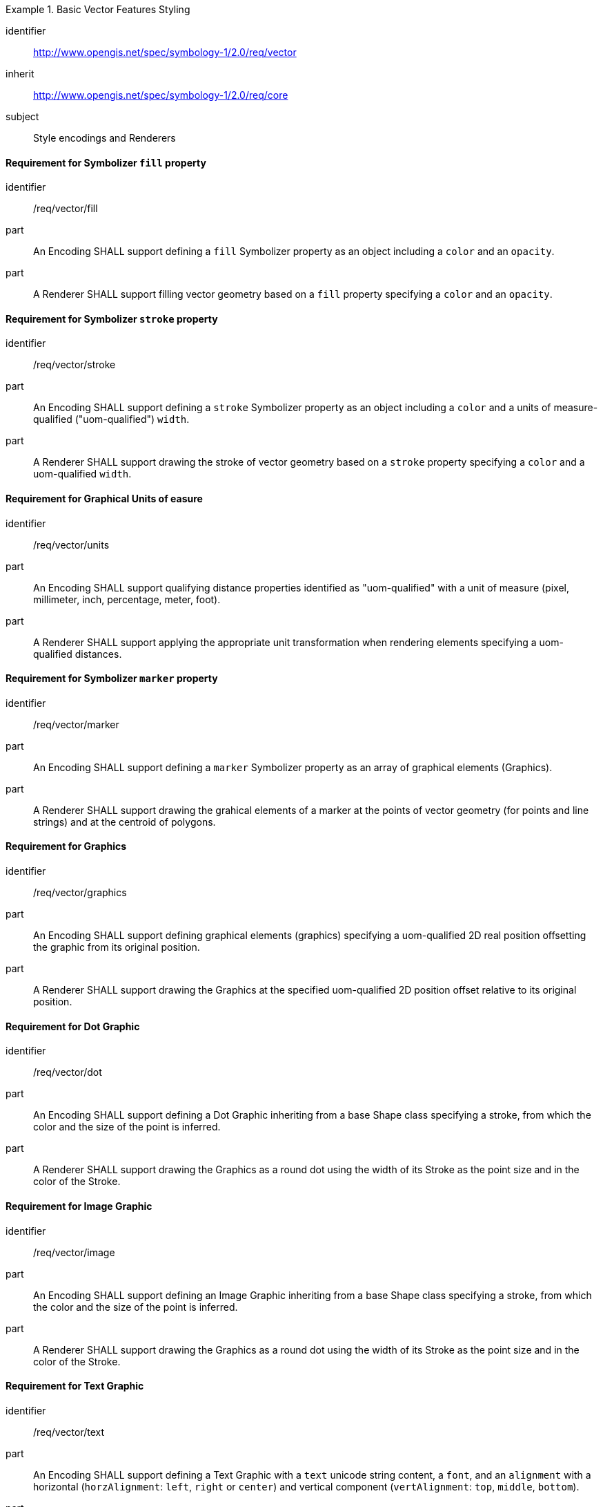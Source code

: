 
[[rc_table-vector]]

[requirements_class]
.Basic Vector Features Styling
====
[%metadata]
identifier:: http://www.opengis.net/spec/symbology-1/2.0/req/vector
inherit:: http://www.opengis.net/spec/symbology-1/2.0/req/core
subject:: Style encodings and Renderers
====

[[req-vector-fill]]
==== Requirement for Symbolizer `fill` property

[requirement]
====
[%metadata]
identifier:: /req/vector/fill
part:: An Encoding SHALL support defining a `fill` Symbolizer property as an object including a `color` and an `opacity`.
part:: A Renderer SHALL support filling vector geometry based on a `fill` property specifying a `color` and an `opacity`.
====

[[req-vector-stroke]]
==== Requirement for Symbolizer `stroke` property

[requirement]
====
[%metadata]
identifier:: /req/vector/stroke
part:: An Encoding SHALL support defining a `stroke` Symbolizer property as an object including a `color` and a units of measure-qualified ("uom-qualified") `width`.
part:: A Renderer SHALL support drawing the stroke of vector geometry based on a `stroke` property specifying a `color` and a uom-qualified `width`.
====

[[req-vector-units]]
==== Requirement for Graphical Units of easure

[requirement]
====
[%metadata]
identifier:: /req/vector/units
part:: An Encoding SHALL support qualifying distance properties identified as "uom-qualified" with a unit of measure (pixel, millimeter, inch, percentage, meter, foot).
part:: A Renderer SHALL support applying the appropriate unit transformation when rendering elements specifying a uom-qualified distances.
====

[[req-vector-marker]]
==== Requirement for Symbolizer `marker` property

[requirement]
====
[%metadata]
identifier:: /req/vector/marker
part:: An Encoding SHALL support defining a `marker` Symbolizer property as an array of graphical elements (Graphics).
part:: A Renderer SHALL support drawing the grahical elements of a marker at the points of vector geometry (for points and line strings) and at the centroid of polygons.
====

[[req-vector-graphics]]
==== Requirement for Graphics

[requirement]
====
[%metadata]
identifier:: /req/vector/graphics
part:: An Encoding SHALL support defining graphical elements (graphics) specifying a uom-qualified 2D real position offsetting the graphic from its original position.
part:: A Renderer SHALL support drawing the Graphics at the specified uom-qualified 2D position offset relative to its original position.
====

[[req-vector-dot]]
==== Requirement for Dot Graphic

[requirement]
====
[%metadata]
identifier:: /req/vector/dot
part:: An Encoding SHALL support defining a Dot Graphic inheriting from a base Shape class specifying a stroke, from which the color and the size of the point is inferred.
part:: A Renderer SHALL support drawing the Graphics as a round dot using the width of its Stroke as the point size and in the color of the Stroke.
====

[[req-vector-image]]
==== Requirement for Image Graphic

[requirement]
====
[%metadata]
identifier:: /req/vector/image
part:: An Encoding SHALL support defining an Image Graphic inheriting from a base Shape class specifying a stroke, from which the color and the size of the point is inferred.
part:: A Renderer SHALL support drawing the Graphics as a round dot using the width of its Stroke as the point size and in the color of the Stroke.
====

[[req-vector-text]]
==== Requirement for Text Graphic

[requirement]
====
[%metadata]
identifier:: /req/vector/text
part:: An Encoding SHALL support defining a Text Graphic with a `text` unicode string content, a `font`, and an `alignment` with a horizontal (`horzAlignment`: `left`, `right` or `center`) and vertical component (`vertAlignment`: `top`, `middle`, `bottom`).
part:: A Renderer SHALL support draw the `text` of a Text Graphic using the `font` and the `alignment` specified.
====

[[req-vector-fonts]]
==== Requirement for Fonts

[requirement]
====
[%metadata]
identifier:: /req/vector/fonts
part:: An Encoding SHALL support defining Fonts with a `face` property indicating the face name (also known as the font _family_), a `size` specified in _points_, a `bold` flag indicating to use a bold weight if true, and an `italic` flag indicating to use an italic style if true.
part:: A Renderer SHALL support drawing text using the fonts specified.
====


////
Below are the old requirements from SymCore 1.0 for the Core conformance class.
They will be likely replaced by being more specific and less generic, and not necessarily map one-to-one to the UML classes,
and discuss both Encoding as well as Renderer target implementations.

////
